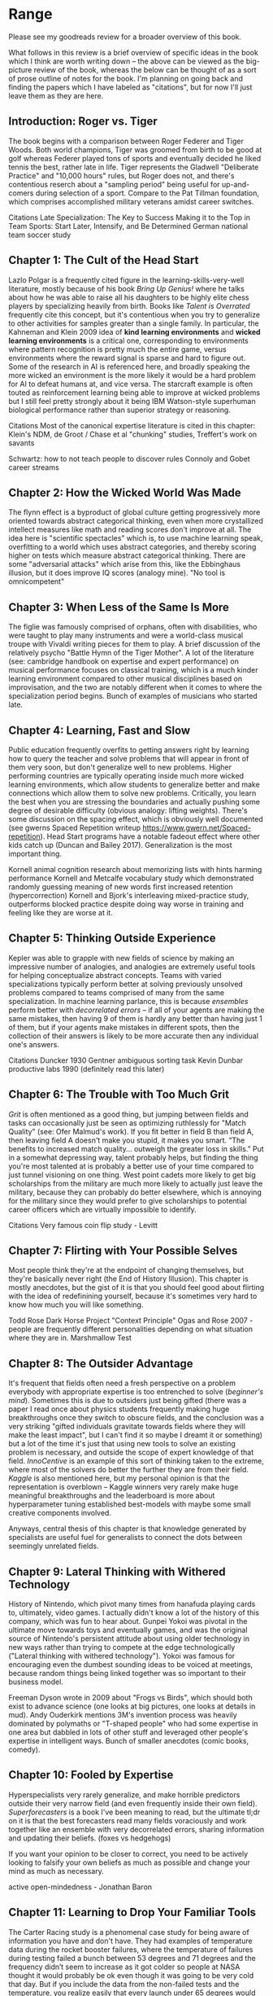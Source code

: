 * Range

Please see my goodreads review for a broader overview of this book.

What follows in this review is a brief overview of specific ideas in the book which I think are worth writing down -- the above can be viewed as the big-picture review of the book, whereas the below can be thought of as a sort of prose outline of notes for the book. I'm planning on going back and finding the papers which I have labeled as "citations", but for now I'll just leave them as they are here.

** Introduction: Roger vs. Tiger

The book begins with a comparison between Roger Federer and Tiger Woods. Both world champions, Tiger was groomed from birth to be good at golf whereas Federer played tons of sports and eventually decided he liked tennis the best, rather late in life. Tiger represents the Gladwell "Deliberate Practice" and "10,000 hours" rules, but Roger does not, and there's contentious reserch about a "sampling period" being useful for up-and-comers during selection of a sport. Compare to the Pat Tillman foundation, which comprises accomplished military veterans amidst career switches. 

Citations
Late Specialization: The Key to Success
Making it to the Top in Team Sports: Start Later, Intensify, and Be Determined
German national team soccer study

** Chapter 1: The Cult of the Head Start

Lazlo Polgar is a frequently cited figure in the learning-skills-very-well literature, mostly because of his book /Bring Up Genius!/ where he talks about how he was able to raise all his daughters to be highly elite chess players by specializing heavily from birth. Books like /Talent is Overrated/ frequently cite this concept, but it's contentious when you try to generalize to other activities for samples greater than a single family. In particular, the Kahneman and Klein 2009 idea of *kind learning environments* and *wicked learning environments* is a critical one, corresponding to environments where pattern recognition is pretty much the entire game, versus environments where the reward signal is sparse and hard to figure out. Some of the research in AI is referenced here, and broadly speaking the more wicked an environment is the more likely it would be a hard problem for AI to defeat humans at, and vice versa. The starcraft example is often touted as reinforcement learning being able to improve at wicked problems but I still feel pretty strongly about it being IBM Watson-style superhuman biological performance rather than superior strategy or reasoning. 

Citations
Most of the canonical expertise literature is cited in this chapter: Klein's NDM, de Groot / Chase et al "chunking" studies, Treffert's work on savants

Schwartz: how to not teach people to discover rules
Connoly and Gobet career streams

** Chapter 2: How the Wicked World Was Made

The flynn effect is a byproduct of global culture getting progressively more oriented towards abstract categorical thinking, even when more crystallized intellect measures like math and reading scores don't improve at all. The idea here is "scientific spectacles" which is, to use machine learning speak, overfitting to a world which uses abstract categories, and thereby scoring higher on tests which measure abstract categorical thinking. There are some "adversarial attacks" which arise from this, like the Ebbinghaus illusion, but it does improve IQ scores (analogy mine). "No tool is omnicompetent"

** Chapter 3: When Less of the Same Is More

The figlie was famously comprised of orphans, often with disabilities, who were taught to play many instruments and were a world-class musical troupe with Vivaldi writing pieces for them to play. A brief discussion of the relatively psycho "Battle Hymn of the Tiger Mother". A lot of the literature (see: cambridge handbook on expertise and expert performance) on musical performance focuses on classical training, which is a much kinder learning environment compared to other musical disciplines based on improvisation, and the two are notably different when it comes to where the specialization period begins. Bunch of examples of musicians who started late. 

** Chapter 4: Learning, Fast and Slow

Public education frequently overfits to getting answers right by learning how to query the teacher and solve problems that will appear in front of them very soon, but don't generalize well to new problems. Higher performing countries are typically operating inside much more wicked learning environments, which allow students to generalize better and make connections which allow them to solve new problems. Critically, you learn the best when you are stressing the boundaries and actually pushing some degree of desirable difficulty (obvious analogy: lifting weights). There's some discussion on the spacing effect, which is obviously well documented (see gwerns Spaced Repetition writeup https://www.gwern.net/Spaced-repetition). Head Start programs have a notable fadeout effect where other kids catch up (Duncan and Bailey 2017). Generalization is the most important thing.

Kornell animal cognition research about memorizing lists with hints harming performance
Kornell and Metcalfe vocabulary study which demonstrated randomly guessing meaning of new words first increased retention (hypercorrection)
Kornell and Bjork's interleaving mixed-practice study, outperforms blocked practice despite doing way worse in training and feeling like they are worse at it.

** Chapter 5: Thinking Outside Experience

Kepler was able to grapple with new fields of science by making an impressive number of analogies, and analogies are extremely useful tools for helping conceptualize abstract concepts. Teams with varied specializations typically perform better at solving previously unsolved problems compared to teams comprised of many from the same specialization. In machine learning parlance, this is because /ensembles/ perform better with /decorrelated errors/ -- if all of your agents are making the same mistakes, then having 9 of them is hardly any better than having just 1 of them, but if your agents make mistakes in different spots, then the collection of their answers is likely to be more accurate then any individual one's answers. 

Citations
Duncker 1930
Gentner ambiguous sorting task
Kevin Dunbar productive labs 1990 (definitely read this later)

** Chapter 6: The Trouble with Too Much Grit

/Grit/ is often mentioned as a good thing, but jumping between fields and tasks can occasionally just be seen as optimizing ruthlessly for "Match Quality" (see: Ofer Malmud's work). If you fit better in field B than field A, then leaving field A doesn't make you stupid, it makes you smart. “The benefits to increased match quality... outweigh the greater loss in skills.” Put in a somewhat depressing way, talent probably helps, but finding the thing you're most talented at is probably a better use of your time compared to just tunnel visioning on one thing. West point cadets more likely to get big scholarships from the military are much more likely to actually just leave the military, because they can probably do better elsewhere, which is annoying for the military since they would prefer to give scholarships to potential career officers which are virtually impossible to identify.

Citations
Very famous coin flip study - Levitt 

** Chapter 7: Flirting with Your Possible Selves

Most people think they're at the endpoint of changing themselves, but they're basically never right (the End of History Illusion). This chapter is mostly anecdotes, but the gist of it is that you should feel good about flirting with the idea of redefinining yourself, because it's sometimes very hard to know how much you will like something.

Todd Rose Dark Horse Project
"Context Principle" Ogas and Rose 2007 - people are frequently different personalities depending on what situation where they are in.
Marshmallow Test

** Chapter 8: The Outsider Advantage

It's frequent that fields often need a fresh perspective on a problem everybody with appropriate expertise is too entrenched to solve (/beginner's mind/). Sometimes this is due to outsiders just being gifted (there was a paper I read once about physics students frequently making huge breakthroughs once they switch to obscure fields, and the conclusion was a very striking "gifted individuals gravitate towards fields where they will make the least impact", but I can't find it so maybe I dreamt it or something) but a lot of the time it's just that using new tools to solve an existing problem is necessary, and outside the scope of expert knowledge of that field. /InnoCentive/ is an example of this sort of thinking taken to the extreme, where most of the solvers do better the further they are from their field. /Kaggle/ is also mentioned here, but my personal opinion is that the representation is overblown -- Kaggle winners very rarely make huge meaningful breakthroughs and the leaderboard is more about hyperparameter tuning established best-models with maybe some small creative components involved. 

Anyways, central thesis of this chapter is that knowledge generated by specialists are useful fuel for generalists to connect the dots between seemingly unrelated fields.

** Chapter 9: Lateral Thinking with Withered Technology

History of Nintendo, which pivot many times from hanafuda playing cards to, ultimately, video games. I actually didn't know a lot of the history of this company, which was fun to hear about. Gunpei Yokoi was pivotal in the ultimate move towards toys and eventually games, and was the original source of Nintendo's persistent attitude about using older technology in new ways rather than trying to compete at the edge technologically ("Lateral thinking with withered technology"). Yokoi was famous for encouraging even the dumbest sounding ideas to be voiced at meetings, because random things being linked together was so important to their business model. 

Freeman Dyson wrote in 2009 about "Frogs vs Birds", which should both exist to advance science (one looks at big pictures, one looks at details in mud). Andy Ouderkirk mentions 3M's invention process was heavily dominated by polymaths or "T-shaped people" who had some expertise in one area but dabbled in lots of other stuff and leveraged other people's expertise in intelligent ways. Bunch of smaller anecdotes (comic books, comedy).

** Chapter 10: Fooled by Expertise

Hyperspecialists very rarely generalize, and make horrible predictors outside their very narrow field (and even frequently inside their own field). /Superforecasters/ is a book I've been meaning to read, but the ultimate tl;dr on it is that the best forecasters read many fields voraciously and work together like an ensemble with very decorrelated errors, sharing information and updating their beliefs. (foxes vs hedgehogs)

If you want your opinion to be closer to correct, you need to be actively looking to falsify your own beliefs as much as possible and change your mind as much as necessary.

active open-mindedness - Jonathan Baron

** Chapter 11: Learning to Drop Your Familiar Tools

The Carter Racing study is a phenomenal case study for being aware of information you have and don't have. They had examples of temperature data during the rocket booster failures, where the temperature of failures during testing failed a bunch between 53 degrees and 71 degrees and the frequency didn’t seem to increase as it got colder so people at NASA thought it would probably be ok even though it was going to be very cold that day. But if you include the data from the non-failed tests and the temperature, you realize easily that every launch under 65 degrees would always fail every single try, and that you didn’t see the relationship because you didn’t have any negative examples. Critically, if you only have positive examples, you sort of just have no information unless you are extremely in distribution.

There's a lot of anecdotes about being comfortable abandoning your familiar skillsets, but the anecdotes fall flat for me because a lot of them reek of hindsight bias. You can likely always find something small which can make you nervous enough if n=2 is a sample size of weird events enough to make you uncomfortable, so treating this challenger blowby situation as a lapse in judgement rather than a sort of weighted random guess is a little ludicrous to me. It's certainly nicer to NASA compared to just missing data in the Carter Racing version, but the claim that the decision to abandon procedure based on this hunch is just amazingly easy to say in hindsight knowing that ended up being the exact thing that went wrong. Same deal with Lesmes anecdote.

Main points are nice, but the anecdotes were weak in this chapter and there was comparatively little science in it. 

** Chapter 12: Deliberate Amateurs

Finding joy in experimentation is pretty important! "Don't end up a clone of your thesis adviser" is great advice. There's some points about base rate neglect in here which I don't think is super well represented since I think the research about that problem suggests that it's just posed in a confusing way (Tennenbaum and Goodman have a paper somewhere about reframing the problem, still with percentages, that most science people get right immediately). This was the chapter I felt the most strongly about with regards to cogsci though, like the point about most disciplines being like guilds which teach a repertoire or trade rather than solving the problems with the best possible tools.

** Conclusion: Expanding Your Range

Don't give up, frequently people with range have super flops and unfinished projects but that just makes it more nice when your good idea ends up as good as it does. 
